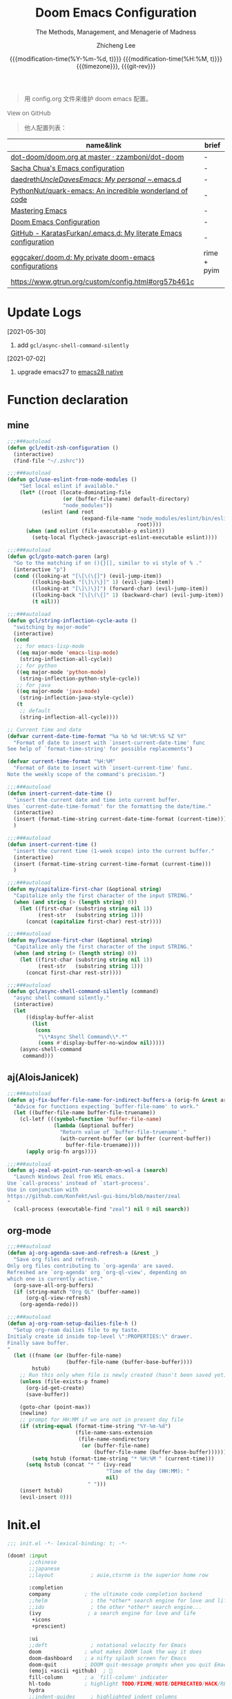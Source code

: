 #+title: Doom Emacs Configuration
#+subtitle: The Methods, Management, and Menagerie of Madness
#+author: Zhicheng Lee
#+date: @@html:<!--@@@@html:<a href="https://github.com/gcclll/.doom.d/commit/fe602c5" style="text-decoration: none"><code style="padding: 0; color: var(--text-light); font-size: inherit; opacity: 0.7">fe602c5</code></a>@@@@latex:\href{https://github.com/gcclll/.doom.d/commit/fe602c5}{fe602c5}@@@@html:-->@@@@latex:\\\Large\bfseries@@ {{{modification-time(%Y-%m-%d, t)}}} @@latex:\\\normalsize\mdseries@@{{{modification-time(%H:%M, t)}}} @@latex:\acr{\lowercase{@@{{{timezone}}}@@latex:}}\iffalse@@, {{{git-rev}}}@@latex:\fi@@
#+macro: timezone (eval (substring (shell-command-to-string "date +%Z") 0 -1))
#+macro: git-rev (eval (format "@@html:<a href=\"https://github.com/gcclll/.doom.d/commit/%1$s\" style=\"text-decoration: none\"><code style=\"padding: 0; color: var(--text-light); font-size: inherit; opacity: 0.7\">%1$s</code></a>@@@@latex:\\href{https://github.com/gcclll/.doom.d/commit/%1$s}{%1$s}@@" (substring (shell-command-to-string "git rev-parse --short HEAD") 0 -1)))
#+startup: fold
#+property: header-args:emacs-lisp :tangle yes :cache yes :results silent :comments link
#+property: header-args:shell :tangle "setup.sh"
#+property: header-args :tangle no :results silent
#+html_head: <link rel='shortcut icon' type='image/png' href='https://www.gnu.org/software/emacs/favicon.png'>

#+begin_quote
用 config.org 文件来维护 doom emacs 配置。
#+end_quote

#+begin_export html
<a href="https://github.com/gcclll/.doom.d/"
   style="font-family: 'Open Sans'; background-image: none; color: inherit;
   text-decoration: none; position: relative; top: clamp(-26px, calc(1280px - 100vw), 0px); opacity: 0.7;">
  <img src="https://upload.wikimedia.org/wikipedia/commons/9/91/Octicons-mark-github.svg"
       class="invertible" alt="GitHub Octicon"
       style="height: 1em; position: relative; top: -0.1em;">
  View on GitHub</a>
#+end_export
#+begin_export latex
\newpage % because the contents are multi-page, this looks better
#+end_export

#+begin_quote
他人配置列表：
#+end_quote

| name&link                                                        | brief       |
|------------------------------------------------------------------+-------------|
| [[https://github.com/zzamboni/dot-doom/blob/master/doom.org][dot-doom/doom.org at master · zzamboni/dot-doom]]                  | -           |
| [[http://pages.sachachua.com/.emacs.d/Sacha.html][Sacha Chua's Emacs configuration]]                                 | -           |
| [[https://github.com/daedreth/UncleDavesEmacs#user-content-ido-and-why-i-started-using-helm][daedreth/UncleDavesEmacs: My personal ~/.emacs.d]]                 | -           |
| [[https://github.com/PythonNut/quark-emacs][PythonNut/quark-emacs: An incredible wonderland of code]]          | -           |
| [[https://www.masteringemacs.org/][Mastering Emacs]]                                                  | -           |
| [[https://tecosaur.github.io/emacs-config/config.html][Doom Emacs Configuration]]                                         | -           |
| [[https://github.com/KaratasFurkan/.emacs.d][GitHub - KaratasFurkan/.emacs.d: My literate Emacs configuration]] | -           |
| [[https://github.com/eggcaker/.doom.d][eggcaker/.doom.d: My private doom-emacs configurations]]           | rime + pyim |
| [[https://www.gtrun.org/custom/config.html#org57b461c]]              |             |


* Update Logs
[2021-05-30]

1. add ~gcl/async-shell-command-silently~

[2021-07-02]
1. upgrade emacs27 to [[https://emacs-china.org/t/nix-mac-emacs-nativecomp/14509/20][emacs28 native]]

* Function declaration
:PROPERTIES:
:header-args:emacs-lisp: :tangle "config.el" :comments no
:END:

** mine
#+begin_src emacs-lisp :comments no
;;;###autoload
(defun gcl/edit-zsh-configuration ()
  (interactive)
  (find-file "~/.zshrc"))

;;;###autoload
(defun gcl/use-eslint-from-node-modules ()
    "Set local eslint if available."
    (let* ((root (locate-dominating-file
                  (or (buffer-file-name) default-directory)
                  "node_modules"))
           (eslint (and root
                        (expand-file-name "node_modules/eslint/bin/eslint.js"
                                          root))))
      (when (and eslint (file-executable-p eslint))
        (setq-local flycheck-javascript-eslint-executable eslint))))

;;;###autoload
(defun gcl/goto-match-paren (arg)
  "Go to the matching if on (){}[], similar to vi style of % ."
  (interactive "p")
  (cond ((looking-at "[\[\(\{]") (evil-jump-item))
        ((looking-back "[\]\)\}]" 1) (evil-jump-item))
        ((looking-at "[\]\)\}]") (forward-char) (evil-jump-item))
        ((looking-back "[\[\(\{]" 1) (backward-char) (evil-jump-item))
        (t nil)))

;;;###autoload
(defun gcl/string-inflection-cycle-auto ()
  "switching by major-mode"
  (interactive)
  (cond
   ;; for emacs-lisp-mode
   ((eq major-mode 'emacs-lisp-mode)
    (string-inflection-all-cycle))
   ;; for python
   ((eq major-mode 'python-mode)
    (string-inflection-python-style-cycle))
   ;; for java
   ((eq major-mode 'java-mode)
    (string-inflection-java-style-cycle))
   (t
    ;; default
    (string-inflection-all-cycle))))

;; Current time and date
(defvar current-date-time-format "%a %b %d %H:%M:%S %Z %Y"
  "Format of date to insert with `insert-current-date-time' func
See help of `format-time-string' for possible replacements")

(defvar current-time-format "%H:%M"
  "Format of date to insert with `insert-current-time' func.
Note the weekly scope of the command's precision.")

;;;###autoload
(defun insert-current-date-time ()
  "insert the current date and time into current buffer.
Uses `current-date-time-format' for the formatting the date/time."
  (interactive)
  (insert (format-time-string current-date-time-format (current-time)))
  )

;;;###autoload
(defun insert-current-time ()
  "insert the current time (1-week scope) into the current buffer."
  (interactive)
  (insert (format-time-string current-time-format (current-time)))
  )

;;;###autoload
(defun my/capitalize-first-char (&optional string)
  "Capitalize only the first character of the input STRING."
  (when (and string (> (length string) 0))
    (let ((first-char (substring string nil 1))
          (rest-str   (substring string 1)))
      (concat (capitalize first-char) rest-str))))

;;;###autoload
(defun my/lowcase-first-char (&optional string)
  "Capitalize only the first character of the input STRING."
  (when (and string (> (length string) 0))
    (let ((first-char (substring string nil 1))
          (rest-str   (substring string 1)))
      (concat first-char rest-str))))

;;;###autoload
(defun gcl/async-shell-command-silently (command)
  "async shell command silently."
  (interactive)
  (let
      ((display-buffer-alist
        (list
         (cons
          "\\*Async Shell Command\\*.*"
          (cons #'display-buffer-no-window nil)))))
    (async-shell-command
     command)))
#+end_src
** aj(AloisJanicek)
#+begin_src emacs-lisp
;;;###autoload
(defun aj-fix-buffer-file-name-for-indirect-buffers-a (orig-fn &rest args)
  "Advice for functions expecting `buffer-file-name' to work."
  (let ((buffer-file-name buffer-file-truename))
    (cl-letf (((symbol-function 'buffer-file-name)
               (lambda (&optional buffer)
                 "Return value of `buffer-file-truename'."
                 (with-current-buffer (or buffer (current-buffer))
                   buffer-file-truename))))
      (apply orig-fn args))))

;;;###autoload
(defun aj-zeal-at-point-run-search-on-wsl-a (search)
  "Launch Windows Zeal from WSL emacs.
Use `call-process' instead of `start-process'.
Use in conjunction with
https://github.com/Konfekt/wsl-gui-bins/blob/master/zeal
"
  (call-process (executable-find "zeal") nil 0 nil search))
#+end_src
** org-mode

#+begin_src emacs-lisp
;;;###autoload
(defun aj-org-agenda-save-and-refresh-a (&rest _)
  "Save org files and refresh.
Only org files contributing to `org-agenda' are saved.
Refreshed are `org-agenda' org `org-ql-view', depending on
which one is currently active."
  (org-save-all-org-buffers)
  (if (string-match "Org QL" (buffer-name))
      (org-ql-view-refresh)
    (org-agenda-redo)))

;;;###autoload
(defun aj-org-roam-setup-dailies-file-h ()
  "Setup org-roam dailies file to my taste.
Initialy create id inside top-level \":PROPERTIES:\" drawer.
Finally save buffer.
"
  (let ((fname (or (buffer-file-name)
                   (buffer-file-name (buffer-base-buffer))))
        hstub)
    ;; Run this only when file is newly created (hasn't been saved yet)
    (unless (file-exists-p fname)
      (org-id-get-create)
      (save-buffer))

    (goto-char (point-max))
    (newline)
    ;; prompt for HH:MM if we are not in present day file
    (if (string-equal (format-time-string "%Y-%m-%d")
                      (file-name-sans-extension
                       (file-name-nondirectory
                        (or (buffer-file-name)
                            (buffer-file-name (buffer-base-buffer))))))
        (setq hstub (format-time-string "* %H:%M " (current-time)))
      (setq hstub (concat "* " (ivy-read
                                "Time of the day (HH:MM): "
                                nil)
                          " ")))
    (insert hstub)
    (evil-insert 0)))
#+end_src
* Init.el
:PROPERTIES:
:header-args:emacs-lisp: :tangle "init.el" :comments no
:END:

#+name: init.el
#+begin_src emacs-lisp :tangle "init.el" :noweb no-export :comments none
;;; init.el -*- lexical-binding: t; -*-

(doom! :input
       ;;chinese
       ;;japanese
       ;;layout            ; auie,ctsrnm is the superior home row

       :completion
       company           ; the ultimate code completion backend
       ;;helm              ; the *other* search engine for love and life
       ;;ido               ; the other *other* search engine...
       (ivy               ; a search engine for love and life
        +icons
        +prescient)

       :ui
       ;;deft              ; notational velocity for Emacs
       doom              ; what makes DOOM look the way it does
       doom-dashboard    ; a nifty splash screen for Emacs
       doom-quit         ; DOOM quit-message prompts when you quit Emacs
       (emoji +ascii +github)  ; 🙂
       fill-column       ; a `fill-column' indicator
       hl-todo           ; highlight TODO/FIXME/NOTE/DEPRECATED/HACK/REVIEW
       hydra
       ;;indent-guides     ; highlighted indent columns
       (ligatures         ; ligatures and symbols to make your code pretty again
        +extra)
       ;;minimap           ; show a map of the code on the side
       modeline          ; snazzy, Atom-inspired modeline, plus API
       nav-flash         ; blink cursor line after big motions
       ;;neotree           ; a project drawer, like NERDTree for vim
       ophints           ; highlight the region an operation acts on
       (popup +all +defaults)   ; tame sudden yet inevitable temporary windows
       ;;tabs              ; a tab bar for Emacs
       ;; (treemacs +lsp)          ; a project drawer, like neotree but cooler
       ;; unicode           ; extended unicode support for various languages
       vc-gutter         ; vcs diff in the fringe
       vi-tilde-fringe   ; fringe tildes to mark beyond EOB
       (window-select +numbers)     ; visually switch windows
       workspaces        ; tab emulation, persistence & separate workspaces
       ;;zen               ; distraction-free coding or writing

       :editor
       (evil +everywhere); come to the dark side, we have cookies
       file-templates    ; auto-snippets for empty files
       fold              ; (nigh) universal code folding
       (format +onsave)  ; automated prettiness
       ;;god               ; run Emacs commands without modifier keys
       ;;lispy             ; vim for lisp, for people who don't like vim
       multiple-cursors  ; editing in many places at once
       ;; objed             ; text object editing for the innocent
       ;;parinfer          ; turn lisp into python, sort of
       rotate-text       ; cycle region at point between text candidates
       snippets          ; my elves. They type so I don't have to
       word-wrap         ; soft wrapping with language-aware indent

       :emacs
       (dired +icons)             ; making dired pretty [functional]
       electric          ; smarter, keyword-based electric-indent
       (ibuffer +icons)         ; interactive buffer management
       ;; (undo +tree)              ; persistent, smarter undo for your inevitable mistakes
       vc                ; version-control and Emacs, sitting in a tree

       :term
       ;;eshell            ; the elisp shell that works everywhere
       ;;shell             ; simple shell REPL for Emacs
       ;;term              ; basic terminal emulator for Emacs
       vterm             ; the best terminal emulation in Emacs

       :checkers
       syntax              ; tasing you for every semicolon you forget
       ;; (:if (executable-find "aspell") spell +flyspell) ; tasing you for misspelling mispelling
       grammar           ; tasing grammar mistake every you make

       :tools
       ;;ansible
       ;;debugger          ; FIXME stepping through code, to help you add bugs
       ;;direnv
       ;;docker
       editorconfig      ; let someone else argue about tabs vs spaces
       ;;ein               ; tame Jupyter notebooks with emacs
       (eval +overlay)     ; run code, run (also, repls)
       ;;gist              ; interacting with github gists
       (lookup              ; navigate your code and its documentation
        +dictionary
        +docsets)
       (lsp +peek)
       (magit +forge)             ; a git porcelain for Emacs
       make              ; run make tasks from Emacs
       ;;pass              ; password manager for nerds
       pdf               ; pdf enhancements
       ;;prodigy           ; FIXME managing external services & code builders
       rgb               ; creating color strings
       ;;taskrunner        ; taskrunner for all your projects
       ;;terraform         ; infrastructure as code
       ;;tmux              ; an API for interacting with tmux
       upload            ; map local to remote projects via ssh/ftp

       :os
       (:if IS-MAC macos)  ; improve compatibility with macOS
       tty               ; improve the terminal Emacs experience

       :lang
       ;;agda              ; types of types of types of types...
       ;;beancount         ; mind the GAAP
       (cc +lsp)                ; C > C++ == 1
       ;;clojure           ; java with a lisp
       ;;common-lisp       ; if you've seen one lisp, you've seen them all
       ;;coq               ; proofs-as-programs
       ;;crystal           ; ruby at the speed of c
       ;;csharp            ; unity, .NET, and mono shenanigans
       data              ; config/data formats
       (dart +flutter +lsp)   ; paint ui and not much else
       ;;elixir            ; erlang done right
       ;;elm               ; care for a cup of TEA?
       emacs-lisp        ; drown in parentheses
       ;;erlang            ; an elegant language for a more civilized age
       ;;ess               ; emacs speaks statistics
       ;;factor
       ;;faust             ; dsp, but you get to keep your soul
       ;;fsharp            ; ML stands for Microsoft's Language
       ;;fstar             ; (dependent) types and (monadic) effects and Z3
       ;;gdscript          ; the language you waited for
       (go +lsp)         ; the hipster dialect
       ;;(haskell +dante)  ; a language that's lazier than I am
       ;;hy                ; readability of scheme w/ speed of python
       ;;idris             ; a language you can depend on
       (json +lsp)              ; At least it ain't XML
       (java +meghanada +lsp) ; the poster child for carpal tunnel syndrome
       (javascript +lsp)        ; all(hope(abandon(ye(who(enter(here))))))
       ;;julia             ; a better, faster MATLAB
       ;;kotlin            ; a better, slicker Java(Script)
       (latex             ; writing papers in Emacs has never been so fun
        +latexmk
        +cdlatex
        +fold)
       ;;lean              ; for folks with too much to prove
       ;;ledger            ; be audit you can be
       (lua +lsp)               ; one-based indices? one-based indices
       markdown          ; writing docs for people to ignore
       ;;nim               ; python + lisp at the speed of c
       ;;nix               ; I hereby declare "nix geht mehr!"
       ;;ocaml             ; an objective camel
       (org               ; organize your plain life in plain text
        +attach
        +babel
        +capture
        +dragndrop
        +hugo
        ;; +jupyter
        +export
        +pandoc
        +gnuplot
        +pretty
        +present
        +protocol
        +pomodoro
        +roam
        +noter)
       (php +lsp)               ; perl's insecure younger brother
       plantuml          ; diagrams for confusing people more
       ;;purescript        ; javascript, but functional
       (python +lsp +pyright)            ; beautiful is better than ugly
       ;;qt                ; the 'cutest' gui framework ever
       ;;racket            ; a DSL for DSLs
       ;;raku              ; the artist formerly known as perl6
       rest              ; Emacs as a REST client
       ;;rst               ; ReST in peace
       (ruby +rails +lsp)     ; 1.step {|i| p "Ruby is #{i.even? ? 'love' : 'life'}"}
       (rust +lsp)              ; Fe2O3.unwrap().unwrap().unwrap().unwrap()
       ;;scala             ; java, but good
       (scheme +guile)   ; a fully conniving family of lisps
       (sh +lsp +powershell)                ; she sells {ba,z,fi}sh shells on the C xor
       ;;sml
       ;;solidity          ; do you need a blockchain? No.
       ;;swift             ; who asked for emoji variables?
       ;;terra             ; Earth and Moon in alignment for performance.
       (web +lsp)               ; the tubes
       (yaml +lsp)              ; JSON, but readable
       ;;zig               ; C, but simpler

       :email
       ;;(mu4e +gmail)
       ;;notmuch
       ;;(wanderlust +gmail)

       :app
       calendar
       ;;emms
       everywhere        ; *leave* Emacs!? You must be joking
       irc               ; how neckbeards socialize
       (rss +org)        ; emacs as an RSS reader
       ;;twitter           ; twitter client https://twitter.com/vnought

       :config
       literate
       (default +bindings +smartparens))
#+end_src

* Theme Settings
:PROPERTIES:
:header-args:emacs-lisp: :tangle "config.el" :comments no
:END:

#+begin_src emacs-lisp
(setq doom-theme 'doom-vibrant)

;; (setq doom-font (font-spec :family "JetBrains Mono" :size 16))
(setq doom-font (font-spec :family "Fira Code" :size 15))
;; (setq doom-font (font-spec :family "Source Code Pro" :size 15))

;; set title
;; (setq frame-title-format
;;       '(""
;;         ;; (:eval
;;         ;;  (if (s-contains-p org-roam-directory (or buffer-file-name ""))
;;         ;;      (replace-regexp-in-string
;;         ;;       ".*/[0-9]*-?" "☰ "
;;         ;;       (subst-char-in-string ?_ ?  buffer-file-name))
;;         ;;    "%b"))
;;         (:eval
;;          (let ((project-name (projectile-project-name)))
;;            (unless (string= "-" project-name)
;;              (format (if (buffer-modified-p)  " ◉ %s" "  ●  %s") project-name))))))

#+end_src

* Basic Settings
:PROPERTIES:
:header-args:emacs-lisp: :tangle "config.el" :comments no
:END:

auto generate code into config.el, init.el, packages.el, ..., and run `cp-config-org.sh`

to bakup some of my private things.

#+begin_src emacs-lisp
(doom-load-envvars-file "~/.doom.d/env" )

(defadvice! +literate-tangle-async-h ()
  "A very simplified version of `+literate-tangle-h', but async."
  :override #'+literate-tangle-h
  (let ((default-directory doom-private-dir))
    (gcl/async-shell-command-silently (format "emacs --batch --eval \"(progn \
(require 'org) (setq org-confirm-babel-evaluate nil) \
(org-babel-tangle-file \\\"%s\\\"))\" \
&& /bin/bash ~/.gclrc/shl/cp-config-org.sh"
             +literate-config-file))))
#+end_src

private:

#+begin_src emacs-lisp

;; 启动全屏
(add-to-list 'initial-frame-alist '(fullscreen . maximized))
(add-hook 'org-mode-hook 'turn-on-auto-fill)

;; 个人信息配置
(setq user-full-name "Zhicheng Lee"
      user-mail-address "gccll.love@gmail.com"
      user-blog-url "https://www.cheng92.com"
      read-process-output-max (* 1024 1024)
      display-line-numbers-type t

      browse-url-browser-function 'browse-url-generic
      browse-url-generic-program "Google Chrome"
      browse-url-chrome-program "Google Chrome"

      ;; web, js, css
      css-indent-offset 2
      js2-basic-offset 2
      js-switch-indent-offset 2
      js-indent-level 2
      js2-mode-show-parse-errors nil
      js2-mode-show-strict-warnings nil
      web-mode-attr-indent-offset 2
      web-mode-code-indent-offset 2
      web-mode-css-indent-offset 2
      web-mode-markup-indent-offset 2
      web-mode-enable-current-element-highlight t
      web-mode-enable-current-column-highlight t

      ;; org
      org-roam-directory "~/.gclrc/roam/"
      org-directory "~/.gclrc/org/"
      org-log-done 'time                        ; having the time a item is done sounds convenient
      org-list-allow-alphabetical t             ; have a. A. a) A) list bullets
      org-export-in-background t                ; run export processes in external emacs process
      org-catch-invisible-edits 'smart          ; try not to accidently do weird stuff in invisible regions
      org-fontify-done-headline t               ; 已完成的加上删除线

      ;; scroll behavior
      redisplay-dont-pause t
      scroll-margin 1
      scroll-step 1
      scroll-conservatively 10000
      scroll-preserve-screen-position 1

      ;; mouse wheel
      mouse-wheel-follow-mouse 't
      mouse-wheel-scroll-amount '(1 ((shift) . 1))

      vc-log-view-type nil
    )

(setq-default
 fill-column 80
 undo-limit 80000000
 delete-by-moving-to-trash t
 window-combination-resize t
 delete-trailing-lines t
 x-stretch-cursor t
 typescript-indent-level 2
 custom-file (expand-file-name ".custom.el" doom-private-dir))

(when (file-exists-p custom-file)
  (load custom-file))
#+end_src
* Keybindings
:PROPERTIES:
:header-args:emacs-lisp: :tangle "config.el" :comments no
:END:

** Unbindings
[[https://github.com/hlissner/doom-emacs/issues/1099][To Unbind]]


#+begin_src emacs-lisp

(global-set-key (kbd "s-p") nil)        ; ns-print-buffer
(global-set-key (kbd "<f2>") nil)        ; ns-print-buffer
(map! "C-e" nil)
;; (undefine-key! "SPC :" "SPC ~" "SPC ." "SPC X" "C-c C-r" ",")
(undefine-key! evil-normal-state-map ",")
(undefine-key! org-mode-map "C-c C-r")
#+end_src
** F1~12

#+begin_src emacs-lisp
(global-set-key (kbd "<f2>") 'gcl-jump-hydra/body)        ; ns-print-buffer
(global-set-key (kbd "<f3>") 'gcl-everything/body)
(global-set-key (kbd "<f5>") 'deadgrep)
(global-set-key (kbd "<M-f5>") 'deadgrep-kill-all-buffers)
(global-set-key (kbd "<f12>") 'smerge-vc-next-conflict)
(global-set-key (kbd "<f11>") '+vc/smerge-hydra/body)

#+end_src

** Global
*** M(Option/Alt)

#+begin_src emacs-lisp
(map!
 ;; "M-1"          #'bm-toggle
 ;; "M-2"          #'bm-next
 ;; "M-@"          #'bm-previous
 "M--"          #'gcl/goto-match-paren
 "M-i"          #'parrot-rotate-next-word-at-point
 "M-TAB"        #'gcl-everything/body
 ;; "S-M-SPC"      #'counsel-osx-app
 )
#+end_src

*** C(Control)

#+begin_src emacs-lisp
(map!
 :niv   "C-e"   #'evil-end-of-line
 :niv   "C-="   #'er/expand-region
 "C-a"          #'crux-move-beginning-of-line
 "C-s"          #'+default/search-buffer
 "C-:"          #'avy-goto-char
 "C-."          #'avy-goto-word-1
 ;; "C-;"          #'avy-goto-char-2
 ;; "C-`"          #'popper-toggle-latest
 ;; "C-~"          #'popper-cycle

 )
#+end_src

**** C-c
#+begin_src emacs-lisp
(map!
 ;; a -> applications, ...
 "C-c a c"      #'org-mac-chrome-insert-frontmost-url

 ;; b -> bookmark, buffer ...
 "C-c b l"      #'bm-show-all
 "C-c b s"      #'bm-buffer-save

 ;; d -> date, time, ...
 "C-c d d"      #'insert-current-date-time
 "C-c d t"      #'insert-current-time

 ;; f -> file, directory, ...
 "C-c f o"      #'crux-open-with

 ;; n -> network utils
 ;; "C-c n x"      #'xxx

 ;; s -> search, replace, ...
 "C-c s r"      #'vr/replace
 "C-c s q"      #'vr/query-replace

 ;; u -> url, ...
 "C-c u u"      #'crux-view-url
 "C-c u o"      #'link-hint-open-link
 "C-c u c"      #'link-hint-copy-link
 "C-c u a"      #'link-hint-open-link-at-point
 "C-c u C"      #'link-hint-copy-link-at-point

 ;; y -> youdao, ...
 "C-c y y"      #'youdao-dictionary-search-at-point+
 )
#+end_src
**** C-x
#+begin_src emacs-lisp
(map!
 ;; "C-x p"        #'vmd-mode
 ;; "C-x d"        #'dash-at-point
 ;; "C-x D"        #'dash-at-point-with-docset
 )
#+end_src
*** s(Command)

#+begin_src emacs-lisp
(map!
 "s-<"          #'move-text-up
 "s->"          #'move-text-down
 ;; "s-'"          #'cycle-quotes
 "s-i"          #'gcl/string-inflection-cycle-auto
 ;; projector --- ---
 ;; "s-p b"      #'projector-switch-to-shell-buffer
 ;; "s-p B"      #'projector-run-shell-command-current-directory-background
 ;; "s-p c"      #'projector-run-shell-command-current-directory
 ;; "s-p d"      #'projector-run-default-shell-command
 ;; "s-p r"      #'projector-run-shell-command-project-root
 ;; "s-p R"      #'projector-rerun-buffer-process
 )
#+end_src

*** Evil
#+begin_src emacs-lisp
(map!
 :n     "+"     #'evil-numbers/inc-at-pt
 :n     "-"     #'evil-numbers/dec-at-pt

 ;; g
 :n     "g["    #'beginning-of-defun
 :n     "g]"    #'end-of-defun
 :n     "gd"    #'xref-find-definitions
 :n     "gD"    #'xref-find-references
 :n     "gb"    #'xref-pop-marker-stack

 ;; z
 :n     "z-"    #'sp-splice-sexp
 :n     "z."    #'emmet-wrap-with-markup

 )
#+end_src
*** SPC
#+begin_src emacs-lisp
(map!
 :leader
 :nv    "SPC"           #'execute-extended-command

 ;; b -> Buffer
 :n     "bf"            #'osx-lib-reveal-in-finder

 ;; f -> File
 :n     "fo"            #'crux-open-with
 :n     "fj"            #'dired-jump

 ;; d -> directory
 :n     "dd"            #'deft

 ;; d -> edit
 :n     "es"            #'sudo-edit

 ;; i -> Insert, Imenu
 :n     "im"            #'imenu-list
 :n     "iM"            #'lsp-ui-imenu

 ;; l -> load, ...
 :n     "lr"            #'ranger
 :n     "ld"            #'dired

 ;; r -> Run
 ;; :n     "rp"         #'projector-run-shell-command-project-root
 ;; :n     "rP"         #'projector-run-default-shell-command

 ;; / -> Search
 ;; :n     "/r"    #'deadgrep
 )
#+end_src
** Org-mode
#+begin_src emacs-lisp
(map! :map org-mode-map
      :n        "tt"     #'org-todo
      :n        "tc"     #'org-toggle-checkbox
      :n        "tpp"    #'org-priority
      :n        "tpu"    #'org-priority-up
      :n        "tpd"    #'org-priority-down



      "C-c e e"         #'all-the-icons-insert
      "C-c e a"         #'all-the-icons-insert-faicon
      "C-c e f"         #'all-the-icons-insert-fileicon
      "C-c e w"         #'all-the-icons-insert-wicon
      "C-c e o"         #'all-the-icons-insert-octicon
      "C-c e m"         #'all-the-icons-insert-material
      "C-c e i"         #'all-the-icons-insert-alltheicon

      ;; org clock
      "C-c c i"         #'org-clock-in
      "C-c c o"         #'org-clock-out
      "C-c c h"         #'counsel-org-clock-history
      "C-c c g"         #'counsel-org-clock-goto
      "C-c c c"         #'counsel-org-clock-context
      "C-c c r"         #'counsel-org-clock-rebuild-history

      ;; verb
      "C-c C-r C-r"     #'verb-send-request-on-point-other-window-stay
      "C-c C-r C-s"     #'verb-send-request-on-point-other-window
      "C-c C-r C-f"     #'verb-send-request-on-point
      "C-c C-r C-m"     #'verb-send-request-on-point-no-window
      "C-c C-r C-k"     #'verb-kill-response-buffer-and-window
      "C-c C-r C-a"     #'verb-kill-all-response-buffers
      "C-c C-r C-u"     #'verb-export-request-on-point-curl
      "C-c C-r C-b"     #'verb-export-request-on-point-verb
      "C-c C-r C-w"     #'verb-export-request-on-point-eww
      "C-c C-r C-l"     #'verb-show-vars        ; 查看已存在的变量值列表

)
#+end_src
** Web-mode
* Package Settings
:PROPERTIES:
:header-args:emacs-lisp: :tangle "config.el" :comments no
:END:

** Autoinsert
#+begin_src emacs-lisp
(use-package! autoinsert
  :hook
  (find-file . auto-insert))
#+end_src
** Avy
#+begin_src emacs-lisp
(global-set-key (kbd "M-g f") 'avy-goto-line)
(global-set-key (kbd "M-g w") 'avy-goto-word-1)

(after! avy
  ;; home row priorities: 8 6 4 5 - - 1 2 3 7
  (setq avy-keys '(?n ?e ?i ?s ?t ?r ?i ?a)))
#+end_src
** Bm, bookmark
#+begin_src emacs-lisp
(use-package! bm
  :bind
  ("M-1" . bm-toggle)
  ("M-2" . bm-next)
  ("M-@" . bm-previous)
  :custom
  (bm-cycle-all-buffers t)
  :config
  (add-hook 'after-init-hook 'bm-repository-load)
  (add-hook 'kill-buffer-hook #'bm-buffer-save)
  (add-hook 'kill-emacs-hook #'(lambda nil
                                 (bm-buffer-save-all)
                                 (bm-repository-save)))
  (add-hook 'after-save-hook #'bm-buffer-save)
  (add-hook 'find-file-hooks   #'bm-buffer-restore)
  (add-hook 'after-revert-hook #'bm-buffer-restore)
  (setq bm-repository-file "~/.doom.d/bm-repository")
  (setq-default bm-buffer-persistence t)
  )
#+end_src
** Color-rg
#+begin_src emacs-lisp
(use-package! color-rg
  :commands (color-rg-search-input
             color-rg-search-symbol
             color-rg-search-input-in-project)
  :bind
  (:map isearch-mode-map
   ("M-s M-s" . isearch-toggle-color-rg)))
#+end_src
** Company
#+begin_src emacs-lisp
(after! company
  (setq company-idle-delay 0.5
        company-minimum-prefix-length 2)
  (add-hook 'evil-normal-state-entry-hook #'company-abort)) ;; make aborting less annoying.
#+end_src
** Counsel-osx-app
#+begin_src emacs-lisp
(use-package! counsel-osx-app
  :bind* ("S-M-SPC" . counsel-osx-app)
  :commands counsel-osx-app
  :config
  (setq counsel-osx-app-location
        (list "/Applications"
              "/Applications/Misc"
              "/Applications/Utilities"
              (expand-file-name "~/Applications")
              (expand-file-name "~/.nix-profile/Applications")
              "/Applications/Xcode.app/Contents/Applications")))
#+end_src
** Cycle-quotes
#+begin_src emacs-lisp
(use-package! cycle-quotes
  :bind
  ("s-'" . cycle-quotes))
#+end_src
** Emacs-everywhere
#+begin_src emacs-lisp
(use-package! emacs-everywhere
  :if (daemonp)
  :config
  (require 'spell-fu)
  (setq emacs-everywhere-major-mode-function #'org-mode
        emacs-everywhere-frame-name-format "Edit ∷ %s — %s")
  (defadvice! emacs-everywhere-raise-frame ()
    :after #'emacs-everywhere-set-frame-name
    (setq emacs-everywhere-frame-name (format emacs-everywhere-frame-name-format
                                (emacs-everywhere-app-class emacs-everywhere-current-app)
                                (truncate-string-to-width
                                 (emacs-everywhere-app-title emacs-everywhere-current-app)
                                 45 nil nil "…")))
    ;; need to wait till frame refresh happen before really set
    (run-with-timer 0.1 nil #'emacs-everywhere-raise-frame-1))
  (defun emacs-everywhere-raise-frame-1 ()
    (call-process "wmctrl" nil nil nil "-a" emacs-everywhere-frame-name)))
#+end_src
** Engine-mode
#+begin_src emacs-lisp

(use-package! engine-mode
  :config
  (engine/set-keymap-prefix (kbd "C-c s"))
  ;; (setq engine/browser-function 'eww-browse-url)
  (defengine amazon
    "http://www.amazon.com/s/ref=nb_sb_noss?url=search-alias%3Daps&field-keywords=%s"
    :keybinding "a")
  (defengine baidu "https://www.baidu.com/s?wd=%s"
    :keybinding "bb")
  (defengine baidu-image "https://image.baidu.com/search/index?tn=baiduimage&word=%s"
    :keybinding "bi")
  (defengine ctan
    "http://www.ctan.org/search/?x=1&PORTAL=on&phrase=%s"
    :docstring "Search the Comprehensive TeX Archive Network (ctan.org)"
    :keybinding "c")
  (defengine duckduckgo
    "https://duckduckgo.com/?q=%s"
    :keybinding "d")
  (defengine github
    "https://github.com/search?ref=simplesearch&q=%s"
    :keybinding "g")
  (defengine qwant
    "https://www.qwant.com/?q=%s"
    :docstring "什么都能搜到哦~~😍😍"
    :keybinding "q")
  (defengine rfcs
    "http://pretty-rfc.herokuapp.com/search?q=%s"
    :keybinding "r")
  (defengine stack-overflow
    "https://stackoverflow.com/search?q=%s"
    :keybinding "s")
  (defengine twitter
    "https://twitter.com/search?q=%s"
    :keybinding "t")
  (defengine wolfram-alpha
    "http://www.wolframalpha.com/input/?i=%s"
    :docstring "数学搜索引擎，公式，坐标图等。"
    :keybinding "w") ; 数学搜索引擎，公式，坐标图等
  (defengine youtube
    "http://www.youtube.com/results?aq=f&oq=&search_query=%s"
    :keybinding "y")

  (defengine google-images
    "http://www.google.com/images?hl=en&source=hp&biw=1440&bih=795&gbv=2&aq=f&aqi=&aql=&oq=&q=%s"
    :keybinding "/i")
  (defengine google-maps
    "http://maps.google.com/maps?q=%s"
    :docstring "Mappin' it up."
    :keybinding "/m")
  (defengine google
    "http://www.google.com/search?ie=utf-8&oe=utf-8&q=%s"
    :keybinding "//")

  (engine-mode 1))
#+end_src
** Dash-at-point
#+begin_src emacs-lisp
(use-package! dash-at-point
  :bind
  (("C-x d" . dash-at-point)
   ("C-x D" . dash-at-point-with-docset)))
#+end_src
** Deadgrep

正则搜索要在搜索的结果中，选中 _regexp_ 来筛选。

按键绑定：

| key     | func                      |
|---------+---------------------------|
| <f5>    | ~deadgrep~                  |
| M-<f5>  | ~deadgrep-kill-all-buffers~ |
|---------+---------------------------|
| ~RET~     | 查看结果                  |
| ~o~       | 在另一个窗口打开          |
| ~n/p~     | 结果中上下移动            |
| ~M-n/M-p~ | 文件头尾之间移动          |
| ~g~       | 重新搜索                  |
| ~TAB~     | 展开/闭合结果             |
| ~C-c C-k~ | 停止正在执行的搜索        |
** Delsel
#+begin_src emacs-lisp
(use-package! delsel
  :config
  (delete-selection-mode t))
#+end_src
** Dotenv-mode
#+begin_src emacs-lisp
(use-package! dotenv-mode
  :mode ("\\.env\\.?.*\\'" . dotenv-mode))
#+end_src
** Emoji
...
** Evil
#+begin_src emacs-lisp

;; (defalias 'ex! 'evil-ex-define-cmd)

;; 快捷操作，通过 : 冒号进入 evil 命令模式
;; File operations
;; (ex! "cp"          #'+evil:copy-this-file)
;; (ex! "mv"          #'+evil:move-this-file)
;; (ex! "rm"          #'+evil:delete-this-file)

;; window 操作
(setq evil-split-window-below t
      evil-vsplit-window-right t)
#+end_src
** Flycheck

使用项目本身的 eslint, ~node_modules/.bin/eslint~

#+begin_src emacs-lisp
(use-package! flycheck
    :config
    (add-hook 'after-init-hook 'global-flycheck-mode)
    (add-hook 'flycheck-mode-hook 'gcl/use-eslint-from-node-modules))
#+end_src

** (Ma)git

#+begin_src emacs-lisp
(use-package! git-gutter
  :config
  (global-git-gutter-mode 't))
#+end_src
** Hungry-delete

#+begin_src emacs-lisp
(use-package! hungry-delete
  :config
  (add-hook! 'after-init-hook #'global-hungry-delete-mode)
  (global-hungry-delete-mode 1))
#+end_src
** Hydra

[[https://github.com/jkitchin/scimax/blob/68aaf5f0685a23c3ae60b16613c5bcd20e8a158b/scimax-hydra.el][scimax-hydra.el]]

#+begin_src emacs-lisp
(map! :map dired-mode-map
      "<f2>"    #'gcl-dired/body
      :map ranger-mode-map
      "<f2>"    #'gcl-dired/body
      :map org-agenda-mode-map
      "<f2>"    #'gcl-agenda-view/body
      :map web-mode-map
      "<f2>"    #'hydra-web-mode/body
      )

(defhydra gcl-jump-hydra (:color blue :columns 3 :hint nil)
  "Jump -> Body"
  ("a" gcl-agenda-view/body "Org-Agenda")
  ("c" gcl-jump-char/body "Char Jump")
  ("l" gcl-jump-line/body "Line Jump")
  ("w" gcl-jump-word/body "Word Jump")

  )

(defhydra gcl-everything (:color blue :columns 3 :hint nil)
  "🗯 做任何你想不到的事情~~~~ 👁👁👁👁👁👁👁👁👁
🌻"
  ("j" gcl-jump-hydra/body "Avy")
  ("v" gcl-verb-hydra/body "Verb")
  )

#+end_src

*** Avy

Char:

#+begin_src emacs-lisp
(defhydra gcl-jump-char (:color blue :columns 3 :hint nil)
  "Jump By Char ->"
  ("c" avy-goto-char "Char")
  ("l" avy-goto-char-in-line "In line")
  ("t" avy-goto-char-timer "Timer")
  ("2" avy-goto-char-2 "Char2")
  ("a" avy-goto-char-2-above "Above")
  ("b" avy-goto-char-2-below "Below")
  )
#+end_src

Line:
#+begin_src emacs-lisp
(defhydra gcl-jump-line (:color blue :columns 3 :hint nil)
  "Jump To Line ->"
  ("u" avy-goto-line-above "Above")
  ("d" avy-goto-line-below "Below")
  ("s" avy-goto-line "Line Start")
  ("e" avy-goto-end-of-line "Line End")
  )
#+end_src

Word:
#+begin_src emacs-lisp
(defhydra gcl-jump-word (:color blue :columns 3 :hint nil)
  "Jump By Word ->"
  ("l" avy-jump-to-word-in-line "in line")
  ("w" avy-goto-word-1 "word1")
  ("0" avy-goto-word-0 "word0")
  ("a" avy-goto-word-0-above "above-0")
  ("A" avy-goto-word-1-above "above-1")
  ("b" avy-goto-word-0-below "below0")
  ("B" avy-goto-word-1-below "below1")
  ("o" avy-goto-word-or-subword-1 "word or subword")
  ("s" avy-subword-0 "subword-0")
  ("S" avy-subword-1 "subword-1")
  )
#+end_src
*** Dired

#+begin_src emacs-lisp
(defhydra gcl-dired (:color blue :hint nil)
  "
Mark              Operate         Misc              Navigate
----              -------         ----              --------
_fd_: flag del    _C_: copy       _+_: mkdir        _<up>_: up directory
_f#_: autosave    _R_: rename     _o_: open other
_f~_: backups     _D_: delete
_f&_: garbage     _F_: open marks
_fe_: extension
----
_m_: mark         _T_: touch
_/_: directories  _M_: chmod
_@_: symlinks     _G_: chgrp
_O_: omitted      _O_: chown
----
_U_: unmark all   _A_: find regx
_t_: toggle marks _Q_: find/rep
"
    ;; marking
  ("t" dired-toggle-marks)
  ("m" dired-mark :exit nil)
  ("u" dired-unmark :exit nil)
  ("fd" dired-flag-file-deletion)
  ("f#" dired-flag-auto-save-files)
  ("f~" dired-flag-backup-files)
  ("f&" dired-flag-garbage-files)
  ("fe" dired-flag-extension)
  ("/" dired-mark-directories)
  ("@" dired-mark-symlinks)
  ("." dired-mark-extension)
  ("O" dired-mark-omitted)
  ("U" dired-unmark-all-marks)

  ("C" dired-do-copy)
  ("R" dired-do-rename)
  ("D" dired-do-delete :exit nil)
  ("F" dired-do-find-marked-files)
  ("!" dired-do-shell-command)
  ("&" dired-do-async-shell-command)

  ("T" dired-do-touch)
  ("M" dired-do-chmod)
  ("G" dired-do-chgrp)
  ("O" dired-do-chown)

  ("A" dired-do-find-regexp)
  ("Q" dired-do-find-regexp-and-replace)

  ("+" dired-create-directory)
  ("o" dired-find-file-other-window)

  ("<up>" dired-up-directory)
  )
#+end_src
*** Movement
#+begin_src emacs-lisp
(defhydra hydra-movement ()
  ("j" next-line "down" :column "Vertical")
  ("k" previous-line "up")
  ("l" forward-char "forward" :column "Horizontal")
  ("h" backward-char "back"))
#+end_src
*** Org-agenda
#+begin_src emacs-lisp
(defun org-agenda-cts ()
  (and (eq major-mode 'org-agenda-mode)
       (let ((args (get-text-property
                    (min (1- (point-max)) (point))
                    'org-last-args)))
         (nth 2 args))))

(defhydra gcl-agenda-view (:color blue :columns 3 :hint none)
    "
_d_: ?d? day        _g_: time grid=?g?  _a_: arch-trees
_w_: ?w? week       _[_: inactive       _A_: arch-files
_t_: ?t? fortnight  _f_: follow=?f?     _r_: clock report=?r?
_m_: ?m? month      _e_: entry text=?e? _D_: include diary=?D?
_y_: ?y? year       _q_: quit           _L__l__c_: log = ?l?"
    ("SPC" org-agenda-reset-view)
  ("d" org-agenda-day-view (if (eq 'day (org-agenda-cts)) "[x]" "[ ]"))
  ("w" org-agenda-week-view (if (eq 'week (org-agenda-cts)) "[x]" "[ ]"))
  ("t" org-agenda-fortnight-view (if (eq 'fortnight (org-agenda-cts)) "[x]" "[ ]"))
  ("m" org-agenda-month-view (if (eq 'month (org-agenda-cts)) "[x]" "[ ]"))
  ("y" org-agenda-year-view (if (eq 'year (org-agenda-cts)) "[x]" "[ ]"))
  ("l" org-agenda-log-mode (format "% -3S" org-agenda-show-log))
  ("L" (org-agenda-log-mode '(4)))
  ("c" (org-agenda-log-mode 'clockcheck))
  ("f" org-agenda-follow-mode (format "% -3S" org-agenda-follow-mode))
  ("a" org-agenda-archives-mode)
  ("A" (org-agenda-archives-mode 'files))
  ("r" org-agenda-clockreport-mode (format "% -3S" org-agenda-clockreport-mode))
  ("e" org-agenda-entry-text-mode (format "% -3S" org-agenda-entry-text-mode))
  ("g" org-agenda-toggle-time-grid (format "% -3S" org-agenda-use-time-grid))
  ("D" org-agenda-toggle-diary (format "% -3S" org-agenda-include-diary))
  ("!" org-agenda-toggle-deadlines)
  ("[" (let ((org-agenda-include-inactive-timestamps t))
         (org-agenda-check-type t 'timeline 'agenda)
         (org-agenda-redo)
         (message "Display now includes inactive timestamps as well")))
  ("q" (message "Abort") :exit t)
  ("v" nil)
  )
#+end_src
*** Verb
#+begin_src emacs-lisp
(defhydra gcl-verb-hydra (:colors yellow :columns 3 :hint nil)
  ("r" verb-send-request-on-point-other-window-stay "Send Focus")
  ("s" verb-send-request-on-point-other-window "Send Blur")
  ("f" verb-send-request-on-point "Fullscreen")
  ("m" verb-send-request-on-point-no-window "No Window")
  ("K" verb-kill-all-response-buffers "Kill All")

  ("vl" verb-show-vars "Show Vars")
  ("vl" verb-set-var "Set Var")
  ("vu" verb-unset-vars "Unset Vars")

  ("ec" verb-export-request-on-point-curl "Export Curl")
  ("ev" verb-export-request-on-point-verb "Export Verb")
  ("ew" verb-export-request-on-point-verb "Export EWW")
  )
#+end_src
** Imenu

#+begin_src emacs-lisp
(global-set-key (kbd "C-'") 'imenu-list-smart-toggle)
#+end_src
** JS Doc
#+begin_src emacs-lisp
(use-package! js-doc
  :bind (:map js2-mode-map
         ("C-c i" . js-doc-insert-function-doc)
         ("@" . js-doc-insert-tag))
  :config
  (setq js-doc-mail-address user-mail-address
       js-doc-author (format "%s<%s>" user-full-name js-doc-mail-address)
       js-doc-url user-blog-url
       js-doc-license "MIT"))
#+end_src

** Leetcode

#+begin_src emacs-lisp
(after! leetcode
  (setq leetcode-prefer-language "javascript"
        leetcode-prefer-sql "mysql"
        leetcode-save-solutions t
        leetcode-directory "~/github/make-leetcode"))
#+end_src

** Link-hint

#+begin_src emacs-lisp
(use-package! link-hint
  :config
  (setq
   ;; browse-url-browser-function 'browse-url
   browse-url-generic-args '("--target" "tab")))
#+end_src
** Lsp

#+begin_src emacs-lisp
(use-package! lsp-mode
  :hook ((web-mode . lsp)
         (rjsx-mode . lsp)
         (typescript-mode . lsp)
         ;; (vue-mode . lsp)
         (python-mode . lsp)
         (go-mode . lsp)
         (css-mode . lsp)
         (js2-mode . lsp))
  :commands lsp
  :config
  (setq lsp-idle-delay 0.2
        lsp-enable-file-watchers nil))

(use-package! lsp-ui
  :commands lsp-ui-mode
  :config
  (setq lsp-headerline-breadcrumb-enable t ; 左上角显示文件路径
        lsp-lens-enable t                  ; 显示被引用次数
        )
  :bind (:map lsp-ui-mode-map
         ([remap xref-find-definitions] . lsp-ui-peek-find-definitions)
         ([remap xref-find-references] . lsp-ui-peek-find-references)
         ([remap xref-pop-marker-stack] . lsp-ui-peek-jump-backward)
         ))

;; 关闭自动格式化，全局关闭
;; (setq +form-with-lsp nil)
;; 指定模式
;; (setq-hook! 'typescript-mode-hook +format-with-lsp nil)
;; (setq-hook! 'typescript-tsx-mode-hook +format-with-lsp nil)

#+end_src

open Lsp in org source block:
#+begin_src emacs-lisp
(cl-defmacro lsp-org-babel-enable (lang)
"Support LANG in org source code block."
(setq centaur-lsp 'lsp-mode)
(cl-check-type lang stringp)
(let* ((edit-pre (intern (format "org-babel-edit-prep:%s" lang)))
        (intern-pre (intern (format "lsp--%s" (symbol-name edit-pre)))))
    `(progn
    (defun ,intern-pre (info)
        (let ((file-name (->> info caddr (alist-get :file))))
        (unless file-name
            (setq file-name (make-temp-file "babel-lsp-")))
        (setq buffer-file-name file-name)
        (lsp-deferred)))
    (put ',intern-pre 'function-documentation
            (format "Enable lsp-mode in the buffer of org source block (%s)."
                    (upcase ,lang)))
    (if (fboundp ',edit-pre)
        (advice-add ',edit-pre :after ',intern-pre)
        (progn
        (defun ,edit-pre (info)
            (,intern-pre info))
        (put ',edit-pre 'function-documentation
                (format "Prepare local buffer environment for org source block (%s)."
                        (upcase ,lang))))))))
(defvar org-babel-lang-list
'("go" "python" "ipython" "bash" "sh" "js" "typescript" "css"))
(dolist (lang org-babel-lang-list)
(eval `(lsp-org-babel-enable ,lang)))
#+end_src
** Markdown
*** Grip-mode

issue: /Error (after-save-hook): Error running hook "grip-org-to-md" because:
(void-variable vc-log-view-type)/

#+begin_src emacs-lisp
;; (use-package! grip-mode
;;   :hook ((markdown-mode org-mode) . grip-mode)
;;   :config
;;   (setq grip-github-user "gcclll"
;;         grip-github-password "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"))
#+end_src
*** Pandoc-mode
#+begin_src emacs-lisp
(use-package! pandoc-mode
  :after (markdown-mode org-mode)
  :hook
  (markdown-mode org-mode)
  (pandoc-mode . pandoc-load-default-settings))
#+end_src
*** Vmd-mode
#+begin_src emacs-lisp
(use-package! vmd-mode
  :after markdown-mode
  :bind
  (:map markdown-mode-map ("C-x p" . vmd-mode)))
#+end_src

** Maple-iedit

#+begin_src emacs-lisp
 (use-package! maple-iedit
    :commands (maple-iedit-match-all maple-iedit-match-next maple-iedit-match-previous)
    :config
    (delete-selection-mode t)
    (setq maple-iedit-ignore-case t)
    (defhydra maple/iedit ()
      ("n" maple-iedit-match-next "next")
      ("t" maple-iedit-skip-and-match-next "skip and next")
      ("T" maple-iedit-skip-and-match-previous "skip and previous")
      ("p" maple-iedit-match-previous "prev"))
    :bind (:map evil-visual-state-map
           ("n" . maple/iedit/body)
           ("C-n" . maple-iedit-match-next)
           ("C-p" . maple-iedit-match-previous)
           ("C-t" . map-iedit-skip-and-match-next)
           ("C-T" . map-iedit-skip-and-match-previous)))
#+end_src
** Net-utils
#+begin_src emacs-lisp
(use-package! net-utils
  :bind
  (:map mode-specific-map
        :prefix-map net-utils-prefix-map ; C-c n x
        :prefix "n"
        ("p" . ping)
        ("i" . ifconfig)
        ("w" . iwconfig)
        ("n" . netstat)
        ("p" . ping)
        ("a" . arp)
        ("r" . route)
        ("h" . nslookup-host)
        ("d" . dig)
        ("s" . smbclient)
        ("t" . traceroute)))

(use-package! browse-at-remote
  :config
  (setq
   browse-at-remote-remote-type-domains '(("bitbucket.org" . "bitbucket")
                                          ("github.com" . "github")
                                          ("gitlab.com" . "gitlab")
                                          ("git.savannah.gnu.org" . "gnu")
                                          ("gist.github.com" . "gist")
                                          ("git.sr.ht" . "sourcehut")
                                          ("vs-ssh.visualstudio.com" . "ado")
                                          ("pagure.io" . "pagure")
                                          ("src.fedoraproject.org" . "pagure")
                                          ("code.aliyun.com" . "aliyun")
                                          )
))
#+end_src
** Org-mode

*** Basic
#+begin_src emacs-lisp
;; (org-hide-emphasis-markers t)
(setq org-list-demote-modify-bullet
      '(("+" . "-")
        ("-" . "+")
        ("*" . "+")
        ("1." . "a.")))


;; (use-package! org
;;   :hook (
;;          ;; (verb-mode . org-mode)
;;          (+org-pretty-mode . org-mode)))

(after! org
  (add-hook 'org-mode-hook (lambda () (visual-line-mode -1)))

  (org-babel-do-load-languages 'org-babel-load-languages
                             (append org-babel-load-languages
                              '((restclient . t)
                                (verb . t))
                              ))

  (setq
   org-todo-keywords
   '((sequence "TODO(t)" "PROJECT(p)" "NEXT(n)" "WAIT(w)" "HOLD(h)" "IDEA(i)" "SOMEDAY(s)" "MAYBE(m)" "|" "DONE(d)" "CANCELLED(c)")
     (sequence "[ ](T)" "[-](S)" "[?](W)" "|" "[X](D)")
     ;; (sequence "|" "OKAY(o)" "YES(y)" "NO(x)")
     )
   org-todo-keyword-faces `(("NEXT" . ,(doom-color 'green))
                            ("TODO" . ,(doom-color 'yellow))
                            ("PROJECT" . ,(doom-color 'tan))
                            ("WAIT" . ,(doom-color 'teal))
                            ("HOLD" . ,(doom-color 'red))
                            ("IDEA" . ,(doom-color 'tomato))
                            ;; ("OKAY" . ,(doom-color 'cyan))
                            ;; ,(if (eq doom-theme 'doom-vibrant)
                                 ;; (cons "OKAY" (doom-color 'base7))
                               ;; (cons "OKAY" (doom-color 'base5)))
                            ;; ("YES" . ,(doom-color 'blue))
                            ("SOMEDAY" . ,(doom-color 'base7))
                            ("MAYBE" . ,(doom-color 'base5))
                            ("[ ]" . ,(doom-color 'green))
                            ("[-]" . ,(doom-color 'yellow))
                            ("[?]" . ,(doom-color 'red))
                            )
   ;; org-enforce-todo-dependencies nil ;; if t, it hides todo entries with todo children from agenda
   ;; org-enforce-todo-checkbox-dependencies nil
   org-provide-todo-statistics t
   org-pretty-entities t
   org-hierarchical-todo-statistics t

   ;; org-startup-with-inline-images t
   org-hide-emphasis-markers t
   ;; org-fontify-whole-heading-line nil
   org-src-fontify-natively t
   org-imenu-depth 9

   org-use-property-inheritance t

   org-log-done 'time
   org-log-redeadline 'time
   org-log-reschedule 'time
   org-log-into-drawer "LOGBOOK"
   ;; org-columns-default-format "%50ITEM(Task) %10CLOCKSUM %16TIMESTAMP_IA"
   )
  )
#+end_src

*** counsel-org-clock

#+begin_src emacs-lisp
(use-package! counsel-org-clock
  :commands (counsel-org-clock-context
             counsel-org-clock-history
             counsel-org-clock-goto)
  :config
  (setq counsel-org-clock-history-limit 20))
#+end_src
*** engrave-faces-latex
#+begin_src emacs-lisp
(use-package! engrave-faces-latex
  :after ox-latex)
#+end_src
*** valign

#+begin_src emacs-lisp
(use-package! valign
  :custom
  (valign-fancy-bar t)
  :hook
  (org-mode . valign-mode))
#+end_src
*** Verb
#+begin_src emacs-lisp
;; (setq verb-base-headers '(("User-Agent" . "my-user-agent")))

;; unused: b,d,f,g,j,k,m,n,o,p,r,t,u,v,w,x,y,z
(use-package! verb
  :after org
  :config
  (setq
   tempo-template-org-verb '("#+begin_src verb :wrap src ob-verb-response"
                             nil '> n p n
                             "#+end_src" >)
   verb-auto-kill-response-buffers t)
  )
#+end_src

#+begin_src verb :wrap src ob-verb-response
get https://api.ipify.org/?format=json
#+end_src

[[/emacs/emacs-org-mode/#verb][Demos]]

*** org-clock
#+begin_src emacs-lisp
(after! org-clock
  (advice-add #'org-clock-in :after (lambda (&rest _)
                                      "Save all opened org-mode files."
                                      (org-save-all-org-buffers)))
  (advice-add #'org-clock-out :after (lambda (&rest _)
                                       "Save all opened org-mode files."
                                       (org-save-all-org-buffers)))
  (advice-add #'org-clock-load :around #'doom-shut-up-a)
  (advice-add #'org-clock-report :after (lambda (&rest _)
                                          "Save all opened org-mode files."
                                          (org-save-all-org-buffers)))
  (advice-add #'org-clock-goto :after (lambda (&rest _)
                                        "Narrow view after switching."
                                        (interactive)
                                        (widen)
                                        (+org-narrow-and-show)))

  (doom-store-persist "custom" '(org-clock-out-time))
  (setq
   org-clock-clocked-in-display nil
   org-clock-history-length 50
   org-clock-in-resume t
   org-clock-out-remove-zero-time-clocks t
   org-clock-persist t
   org-clock-persist-query-resume nil
   org-clock-report-include-clocking-task t
   )
  )
#+end_src
*** org-chef
#+begin_src emacs-lisp
(use-package! org-chef
  :commands (org-chef-insert-recipe org-chef-get-recipe-from-url))
#+end_src
*** org-appear
#+begin_src emacs-lisp
(use-package! org-appear
  :hook (org-mode . org-appear-mode)
  :config
  (setq org-appear-autoemphasis t
        org-appear-autosubmarkers t
        org-appear-autolinks t)
  )
#+end_src

*** org-fancy-priorities

#+begin_src emacs-lisp
(use-package! org-fancy-priorities
    :diminish
    :hook (org-mode . org-fancy-priorities-mode)
    :config
    (setq org-fancy-priorities-list
          '("🅰" "🅱" "🅲" "🅳" "🅴")))
#+end_src
*** org-fragtog
#+begin_src emacs-lisp
(add-hook 'org-mode-hook 'org-fragtog-mode)
#+end_src
*** ox-gfm
#+begin_src emacs-lisp
(use-package! ox-gfm :after org)
#+end_src
*** org-pandoc-import

#+begin_src emacs-lisp
(use-package! org-pandoc-import :after org)
#+end_src

*** org-ol-tree 目录树

#+begin_src emacs-lisp
(use-package! org-ol-tree
  :commands org-ol-tree)

(map! :map org-mode-map
    :after org
    :localleader
    :desc "Outline" "O" #'org-ol-tree)
#+end_src

*** org-pretty-capture

#+begin_src emacs-lisp
(defun org-capture-select-template-prettier (&optional keys)
  "Select a capture template, in a prettier way than default
Lisp programs can force the template by setting KEYS to a string."
  (let ((org-capture-templates
         (or (org-contextualize-keys
              (org-capture-upgrade-templates org-capture-templates)
              org-capture-templates-contexts)
             '(("t" "Task" entry (file+headline "" "Tasks")
                "* TODO %?\n  %u\n  %a")))))
    (if keys
        (or (assoc keys org-capture-templates)
            (error "No capture template referred to by \"%s\" keys" keys))
      (org-mks org-capture-templates
               "Select a capture template\n━━━━━━━━━━━━━━━━━━━━━━━━━"
               "Template key: "
               `(("q" ,(concat (all-the-icons-octicon "stop" :face 'all-the-icons-red :v-adjust 0.01) "\tAbort")))))))
(advice-add 'org-capture-select-template :override #'org-capture-select-template-prettier)

(defun org-mks-pretty (table title &optional prompt specials)
  "Select a member of an alist with multiple keys. Prettified.

TABLE is the alist which should contain entries where the car is a string.
There should be two types of entries.

1. prefix descriptions like (\"a\" \"Description\")
   This indicates that `a' is a prefix key for multi-letter selection, and
   that there are entries following with keys like \"ab\", \"ax\"…

2. Select-able members must have more than two elements, with the first
   being the string of keys that lead to selecting it, and the second a
   short description string of the item.

The command will then make a temporary buffer listing all entries
that can be selected with a single key, and all the single key
prefixes.  When you press the key for a single-letter entry, it is selected.
When you press a prefix key, the commands (and maybe further prefixes)
under this key will be shown and offered for selection.

TITLE will be placed over the selection in the temporary buffer,
PROMPT will be used when prompting for a key.  SPECIALS is an
alist with (\"key\" \"description\") entries.  When one of these
is selected, only the bare key is returned."
  (save-window-excursion
    (let ((inhibit-quit t)
          (buffer (org-switch-to-buffer-other-window "*Org Select*"))
          (prompt (or prompt "Select: "))
          case-fold-search
          current)
      (unwind-protect
          (catch 'exit
            (while t
              (setq-local evil-normal-state-cursor (list nil))
              (erase-buffer)
              (insert title "\n\n")
              (let ((des-keys nil)
                    (allowed-keys '("\C-g"))
                    (tab-alternatives '("\s" "\t" "\r"))
                    (cursor-type nil))
                ;; Populate allowed keys and descriptions keys
                ;; available with CURRENT selector.
                (let ((re (format "\\`%s\\(.\\)\\'"
                                  (if current (regexp-quote current) "")))
                      (prefix (if current (concat current " ") "")))
                  (dolist (entry table)
                    (pcase entry
                      ;; Description.
                      (`(,(and key (pred (string-match re))) ,desc)
                       (let ((k (match-string 1 key)))
                         (push k des-keys)
                         ;; Keys ending in tab, space or RET are equivalent.
                         (if (member k tab-alternatives)
                             (push "\t" allowed-keys)
                           (push k allowed-keys))
                         (insert (propertize prefix 'face 'font-lock-comment-face) (propertize k 'face 'bold) (propertize "›" 'face 'font-lock-comment-face) "  " desc "…" "\n")))
                      ;; Usable entry.
                      (`(,(and key (pred (string-match re))) ,desc . ,_)
                       (let ((k (match-string 1 key)))
                         (insert (propertize prefix 'face 'font-lock-comment-face) (propertize k 'face 'bold) "   " desc "\n")
                         (push k allowed-keys)))
                      (_ nil))))
                ;; Insert special entries, if any.
                (when specials
                  (insert "─────────────────────────\n")
                  (pcase-dolist (`(,key ,description) specials)
                    (insert (format "%s   %s\n" (propertize key 'face '(bold all-the-icons-red)) description))
                    (push key allowed-keys)))
                ;; Display UI and let user select an entry or
                ;; a sub-level prefix.
                (goto-char (point-min))
                (unless (pos-visible-in-window-p (point-max))
                  (org-fit-window-to-buffer))
                (let ((pressed (org--mks-read-key allowed-keys
                                                  prompt
                                                  (not (pos-visible-in-window-p (1- (point-max)))))))
                  (setq current (concat current pressed))
                  (cond
                   ((equal pressed "\C-g") (user-error "Abort"))
                   ;; Selection is a prefix: open a new menu.
                   ((member pressed des-keys))
                   ;; Selection matches an association: return it.
                   ((let ((entry (assoc current table)))
                      (and entry (throw 'exit entry))))
                   ;; Selection matches a special entry: return the
                   ;; selection prefix.
                   ((assoc current specials) (throw 'exit current))
                   (t (error "No entry available")))))))
        (when buffer (kill-buffer buffer))))))
(advice-add 'org-mks :override #'org-mks-pretty)
#+end_src
*** org-capture

#+begin_src emacs-lisp
(use-package! doct
  :commands (doct))

(after! org-capture

  (defun +doct-icon-declaration-to-icon (declaration)
    "Convert :icon declaration to icon"
    (let ((name (pop declaration))
          (set  (intern (concat "all-the-icons-" (plist-get declaration :set))))
          (face (intern (concat "all-the-icons-" (plist-get declaration :color))))
          (v-adjust (or (plist-get declaration :v-adjust) 0.01)))
      (apply set `(,name :face ,face :v-adjust ,v-adjust))))

  (defun +doct-iconify-capture-templates (groups)
    "Add declaration's :icon to each template group in GROUPS."
    (let ((templates (doct-flatten-lists-in groups)))
      (setq doct-templates (mapcar (lambda (template)
                                     (when-let* ((props (nthcdr (if (= (length template) 4) 2 5) template))
                                                 (spec (plist-get (plist-get props :doct) :icon)))
                                       (setf (nth 1 template) (concat (+doct-icon-declaration-to-icon spec)
                                                                      "\t"
                                                                      (nth 1 template))))
                                     template)
                                   templates))))

  (setq doct-after-conversion-functions '(+doct-iconify-capture-templates))

  (defvar +org-capture-recipies  "~/.gclrc/org/recipies.org")

  (defun set-org-capture-templates ()
    (setq org-capture-templates
          (doct `(("Personal todo" :keys "t"
                   :icon ("checklist" :set "octicon" :color "green")
                   :file +org-capture-todo-file
                   :prepend t
                   :headline "Inbox"
                   :type entry
                   :template ("* TODO %?"
                              "%i %a")
                   )
                  ("Personal note" :keys "n"
                   :icon ("sticky-note-o" :set "faicon" :color "green")
                   :file +org-capture-todo-file
                   :prepend t
                   :headline "Inbox"
                   :type entry
                   :template ("* %?"
                              "%i %a"))
                  ("Email" :keys "E"
                   :icon ("envelope" :set "faicon" :color "blue")
                   :file +org-capture-todo-file
                   :prepend t
                   :headline "Inbox"
                   :type entry
                   :template ("* TODO %^{type|reply to|contact} %\\3 %? :email:"
                              "Send an email %^{urgancy|soon|ASAP|anon|at some point|eventually} to %^{recipiant}"
                              "about %^{topic}"
                              "%U %i %a"))
                  ("Web" :keys "w"
                   :icon ("web" :set "material" :color "yellow")
                   :file +org-capture-todo-file
                   :prepend t
                   :headline "Web"
                   :type entry
                   :template ("* TODO %{desc}%? :%{i-type}:"
                              "%i %a")
                   :children (("Vue" :keys "v"
                               :icon ("vue" :set "fileicon" :color "green")
                               :desc ""
                               :i-type "web:vue")
                              ("React" :keys "r"
                               :icon ("react" :set "alltheicon" :color "blue")
                               :desc ""
                               :i-type "web:react"
                               ))
                   )
                  ("Interesting" :keys "i"
                   :icon ("eye" :set "faicon" :color "lcyan")
                   :file +org-capture-todo-file
                   :prepend t
                   :headline "Interesting"
                   :type entry
                   :template ("* [ ] %{desc}%? :%{i-type}:"
                              "%i %a")
                   :children (("Webpage" :keys "w"
                               :icon ("globe" :set "faicon" :color "green")
                               :desc "%(org-cliplink-capture) "
                               :i-type "read:web"
                               )
                              ("Article" :keys "a"
                               :icon ("file-text" :set "octicon" :color "yellow")
                               :desc ""
                               :i-type "read:reaserch"
                               )
                              ("\tRecipie" :keys "r"
                               :icon ("spoon" :set "faicon" :color "dorange")
                               :file +org-capture-recipies
                               :headline "Unsorted"
                               :template "%(org-chef-get-recipe-from-url)"
                               )
                              ("Information" :keys "i"
                               :icon ("info-circle" :set "faicon" :color "blue")
                               :desc ""
                               :i-type "read:info"
                               )
                              ("Idea" :keys "I"
                               :icon ("bubble_chart" :set "material" :color "silver")
                               :desc ""
                               :i-type "idea"
                               )))
                  ("Tasks" :keys "k"
                   :icon ("inbox" :set "octicon" :color "yellow")
                   :file +org-capture-todo-file
                   :prepend t
                   :headline "Tasks"
                   :type entry
                   :template ("* TODO %? %^G%{extra}"
                              "%i %a")
                   :children (("General Task" :keys "k"
                               :icon ("inbox" :set "octicon" :color "yellow")
                               :extra ""
                               )
                              ("Task with deadline" :keys "d"
                               :icon ("timer" :set "material" :color "orange" :v-adjust -0.1)
                               :extra "\nDEADLINE: %^{Deadline:}t"
                               )
                              ("Scheduled Task" :keys "s"
                               :icon ("calendar" :set "octicon" :color "orange")
                               :extra "\nSCHEDULED: %^{Start time:}t"
                               )
                              ))
                  ("Project" :keys "p"
                   :icon ("repo" :set "octicon" :color "silver")
                   :prepend t
                   :type entry
                   :headline "Inbox"
                   :template ("* %{time-or-todo} %?"
                              "%i"
                              "%a")
                   :file ""
                   :custom (:time-or-todo "")
                   :children (("Project-local todo" :keys "t"
                               :icon ("checklist" :set "octicon" :color "green")
                               :time-or-todo "TODO"
                               :file +org-capture-project-todo-file)
                              ("Project-local note" :keys "n"
                               :icon ("sticky-note" :set "faicon" :color "yellow")
                               :time-or-todo "%U"
                               :file +org-capture-project-notes-file)
                              ("Project-local changelog" :keys "c"
                               :icon ("list" :set "faicon" :color "blue")
                               :time-or-todo "%U"
                               :heading "Unreleased"
                               :file +org-capture-project-changelog-file))
                   )
                  ("\tCentralised project templates"
                   :icon ("ionic-project" :set "fileicon" :color "cyan")
                   :keys "o"
                   :type entry
                   :prepend t
                   :template ("* %{time-or-todo} %?"
                              "%i"
                              "%a")
                   :children (("Project todo"
                               :keys "t"
                               :prepend nil
                               :time-or-todo "TODO"
                               :heading "Tasks"
                               :file +org-capture-central-project-todo-file)
                              ("Project note"
                               :keys "n"
                               :time-or-todo "%U"
                               :heading "Notes"
                               :file +org-capture-central-project-notes-file)
                              ("Project changelog"
                               :keys "c"
                               :time-or-todo "%U"
                               :heading "Unreleased"
                               :file +org-capture-central-project-changelog-file))
                   )))))

  (set-org-capture-templates)
  (unless (display-graphic-p)
    (add-hook 'server-after-make-frame-hook
              (defun org-capture-reinitialise-hook ()
                (when (display-graphic-p)
                  (set-org-capture-templates)
                  (remove-hook 'server-after-make-frame-hook
                               #'org-capture-reinitialise-hook))))))
#+end_src

[[file:/home/runner/.emacs.d/bin/org-capture][org-capture bin]]

#+begin_src emacs-lisp
(setf (alist-get 'height +org-capture-frame-parameters) 15)
;; (alist-get 'name +org-capture-frame-parameters) "❖ Capture") ;; ATM hardcoded in other places, so changing breaks stuff
(setq +org-capture-fn
      (lambda ()
        (interactive)
        (set-window-parameter nil 'mode-line-format 'none)
        (org-capture)))
#+end_src

*** org-agenda

#+begin_src emacs-lisp
(after! org-agenda
  (advice-add #'org-agenda-archive :after #'org-save-all-org-buffers)
  (advice-add #'org-agenda-archive-default :after #'org-save-all-org-buffers)
  (advice-add #'org-agenda-refile :after (lambda (&rest _)
                                           "Refresh view."
                                           (if (string-match "Org QL" (buffer-name))
                                               (org-ql-view-refresh)
                                             (org-agenda-redo))))
  (advice-add #'org-agenda-redo :around #'doom-shut-up-a)
  (advice-add #'org-agenda-set-effort :after #'org-save-all-org-buffers)
  (advice-add #'org-schedule :after (lambda (&rest _)
                                      (org-save-all-org-buffers)))
  (advice-add #'org-deadline :after (lambda (&rest _)
                                      (org-save-all-org-buffers)))
  (advice-add #'+org-change-title :after (lambda (&rest _)
                                           (org-save-all-org-buffers)))
  (advice-add #'org-cut-special :after #'org-save-all-org-buffers)
  (advice-add #'counsel-org-tag :after #'org-save-all-org-buffers)
  (advice-add #'org-agenda-todo :after #'aj-org-agenda-save-and-refresh-a)
  (advice-add #'org-todo :after (lambda (&rest _)
                                  (org-save-all-org-buffers)))
  (advice-add #'org-agenda-kill :after #'aj-org-agenda-save-and-refresh-a)

  (setq
      org-agenda-prefix-format '((agenda    . "  %-6t %6e ")
                                 (timeline  . "  %-6t %6e ")
                                 (todo      . "  %-6t %6e ")
                                 (tags      . "  %-6t %6e ")
                                 (search    . "%l")
                                 )
      org-agenda-tags-column 80
      org-agenda-skip-scheduled-if-done t
      org-agenda-skip-deadline-if-done t
      org-agenda-skip-timestamp-if-done t
      ;; org-agenda-todo-ignore-scheduled t
      ;; org-agenda-todo-ignore-deadlines t
      ;; org-agenda-todo-ignore-timestamp t
      ;; org-agenda-todo-ignore-with-date t
      org-agenda-start-on-weekday nil ; 从今天开始
      org-agenda-todo-list-sublevels t
      org-agenda-include-deadlines t
      org-agenda-log-mode-items '(closed clock state)
      org-agenda-block-separator nil
      org-agenda-compact-blocks t
      org-agenda-breadcrumbs-separator " ❱ "
      org-agenda-current-time-string "⏰ ┈┈┈┈┈┈┈┈┈┈┈ now"
      org-agenda-sorting-strategy
      '((agenda habit-down time-up effort-up priority-down category-keep)
        (todo   priority-up effort-up todo-state-up category-keep)
        (tags   priority-down category-keep)
        (search category-keep))
   )
  )
#+end_src

*** org-super-agenda

#+begin_src emacs-lisp
(use-package! org-super-agenda
  :commands (org-super-agenda-mode))

(after! org-agenda
  (org-super-agenda-mode))

(setq
 org-agenda-custom-commands
 '(("o" "Overview"
    ((agenda "" ((org-agenda-span 'day)
                 (org-super-agenda-groups
                  '((:name "Today"
                     :time-grid t
                     :date today
                     :todo "TODAY"
                     :scheduled today
                     :order 1)))))
     (alltodo
      ""
      ((org-agenda-overriding-header "")
       (org-super-agenda-groups
        '((:name "Next(接下来)"         :todo "NEXT"        :order 1)
          (:name "Important(重要)"     :tag "Important"    :order 2    :priority "A")
          (:name "Due Today(今天完成)" :deadline today     :order 3)
          (:name "Due Soon(很快过期)"  :deadline future    :order 8)
          (:name "Overdue(过期)"      :deadline past      :order 9    :face error)
          (:name "Emacs"             :tag "Emacs"        :order 10)
          (:name "Vue"               :tag "Vue"          :order 15)
          (:name "React"             :tag "React"        :order 18)
          (:name "Assignments(作业)"  :tag "Assignment"   :order 20)
          (:name "Waiting(等待)"      :todo "WAITING"     :order 21)
          (:name "To read(阅读)"      :tag "Read"         :order 25)
          (:name "Issues(问题)"       :tag "Issue"        :order 30)
          (:name "Projects(项目)"     :tag "Project"      :order 40)
          (:name "Research(研究)"     :tag "Research"     :order 50)
          (:name "University(综合)"   :tag "uni"          :order 60)
          (:name "Trivial(不重要)"
           :priority<= "E"
           :tag ("Trivial" "Unimportant")
           :todo ("SOMEDAY" )
           :order 90)
          (:discard (:tag ("Chore" "Routine" "Daily")))))))))))
#+end_src

*** org-roam

#+begin_src emacs-lisp
;; (use-package! org-roam-lib
  ;; :after org-roam)

(after! org-roam
  (add-hook 'org-roam-dailies-find-file-hook #'aj-org-roam-setup-dailies-file-h)
  (add-hook
   'org-roam-capture-after-find-file-hook
   (lambda ()
     (org-id-get-create)
     (save-buffer)
     (org-roam-db-update)))

  (doom-store-persist "custom" '(org-roam-directory))

  (setq +org-roam-open-buffer-on-find-file nil
        org-roam-db-update-method 'immediate
        org-roam-buffer-width 0.2
        org-roam-buffer-position 'left
        org-roam-tag-sources '(prop vanilla all-directories)

        org-roam-prefer-id-links t
        org-roam-db-location (expand-file-name
                              "org-roam.db"
                              (concat doom-etc-dir (file-name-nondirectory org-roam-directory)))
        org-roam-dailies-directory "journal/"
        org-roam-capture-templates
        `(("d" "default" plain #'org-roam-capture--get-point
           "%?"
           :file-name ,(concat +org-roam-inbox-prefix "%<%Y%m%d%H%M%S>-${slug}")
           :head "#+title: ${title}\n"
           :unnarrowed t
           ))
        org-roam-capture-ref-templates
        `(("r" "ref" plain #'org-roam-capture--get-point
           "%?"
           :file-name ,(concat +org-roam-inbox-prefix "${slug}")
           :head "#+title: ${title}\n#+roam_key: ${ref}"
           :unnarrowed t
           :immediate-finish t
           ))
        org-roam-dailies-capture-templates
        `(("d" "default" entry (function org-roam-capture--get-point)
           "* %?"
           :file-name ,(concat org-roam-dailies-directory "%<%Y-%m-%d>")
           :head "#+title: %<%A, %d %B %Y>\n"
           ))
        org-roam-capture-immediate-template
        `("d" "default" plain #'org-roam-capture--get-point
          "%?"
          :file-name ,(concat +org-roam-inbox-prefix "%<%Y%m%d%H%M%S>-${slug}")
          :head "#+title: ${title}\n"
          :unnarrowed t
          :immediate-finish t
          )
        )

  (advice-add #'org-roam-db--update-meta :around #'aj-fix-buffer-file-name-for-indirect-buffers-a)
  (advice-add #'org-roam-doctor :around #'aj-fix-buffer-file-name-for-indirect-buffers-a)
  (advice-add #'org-roam-link--replace-link-on-save :after #'+org-roam/replace-file-with-id-link)
  )
#+end_src
*** org-preview-html
#+begin_src emacs-lisp
(use-package! org-preview-html
  :after org)
#+end_src

** OSX

Keybindings:

** Parrot

#+begin_src emacs-lisp
(use-package! parrot
  :config
  (parrot-mode))

(setq parrot-rotate-dict
      '(
        (:rot ("alpha" "beta") :caps t :lower nil)
        ;; => rotations are "Alpha" "Beta"

        (:rot ("snek" "snake" "stawp"))
        ;; => rotations are "snek" "snake" "stawp"

        (:rot ("yes" "no") :caps t :upcase t)
        ;; => rotations are "yes" "no", "Yes" "No", "YES" "NO"

        (:rot ("&" "|"))
        ;; => rotations are "&" "|"
        ;; default dictionary starts here ('v')
        (:rot ("begin" "end") :caps t :upcase t)
        (:rot ("enable" "disable") :caps t :upcase t)
        (:rot ("enter" "exit") :caps t :upcase t)
        (:rot ("forward" "backward") :caps t :upcase t)
        (:rot ("front" "rear" "back") :caps t :upcase t)
        (:rot ("get" "set") :caps t :upcase t)
        (:rot ("high" "low") :caps t :upcase t)
        (:rot ("in" "out") :caps t :upcase t)
        (:rot ("left" "right") :caps t :upcase t)
        (:rot ("min" "max") :caps t :upcase t)
        (:rot ("on" "off") :caps t :upcase t)
        (:rot ("prev" "next"))
        (:rot ("start" "stop") :caps t :upcase t)
        (:rot ("true" "false") :caps t :upcase t)
        (:rot ("&&" "||"))
        (:rot ("==" "!="))
        (:rot ("===" "!=="))
        (:rot ("." "->"))
        (:rot ("if" "else" "elif"))
        (:rot ("ifdef" "ifndef"))
        ;; javascript
        (:rot ("var" "let" "const"))
        (:rot ("null" "undefined"))
        (:rot ("number" "object" "string" "symbol"))

        ;; c/...
        (:rot ("int8_t" "int16_t" "int32_t" "int64_t"))
        (:rot ("uint8_t" "uint16_t" "uint32_t" "uint64_t"))
        (:rot ("1" "2" "3" "4" "5" "6" "7" "8" "9" "10"))
        (:rot ("1st" "2nd" "3rd" "4th" "5th" "6th" "7th" "8th" "9th" "10th"))

        ;; org
        (:rot ("DONE" "DOING" "WAITING" "PENDING"))
        (:rot ("increment", "decrement"))

        ))
#+end_src
** PDF
** Popper
#+begin_src emacs-lisp
(use-package! popper
  :bind
  ("C-`" . popper-toggle-latest)
  ("C-~" . popper-cycle)
  ("C-s-`" . popper-kill-latest-popup)
  :custom
  (popper-reference-buffers
   '("*eshell*"
     "*vterm*"
     "*color-rg*"
     "Output\\*$"
     "*Process List*"
     "COMMIT_EDITMSG"
     embark-collect-mode
     deadgrep-mode
     grep-mode
     rg-mode
     rspec-compilation-mode
     inf-ruby-mode
     nodejs-repl-mode
     ts-comint-mode
     compilation-mode))
  :config
  (defun zero-point-thirty-seven () 0.37)
  (advice-add 'popper-determine-window-height :override #'zero-point-thirty-seven)
  :init
  (popper-mode)
  )
#+end_src
** Projectile

ignore some directories.

#+begin_src emacs-lisp
(setq projectile-ignored-projects '("~/" "/tmp" "~/.emacs.d/.local/straight/repos/"))
(defun projectile-ignored-project-function (filepath)
  "Return t if FILEPATH is within any of `projectile-ignored-projects'"
  (or (mapcar (lambda (p) (s-starts-with-p p filepath)) projectile-ignored-projects)))
#+end_src

** Projector
#+begin_src emacs-lisp
(use-package! projector
  :after
  (projectile vterm))

(map!
 "s-p b"      #'projector-switch-to-shell-buffer
 "s-p B"      #'projector-run-shell-command-current-directory-background
 "s-p c"      #'projector-run-shell-command-current-directory
 "s-p d"      #'projector-run-default-shell-command
 "s-p r"      #'projector-run-shell-command-project-root
 "s-p R"      #'projector-rerun-buffer-process
)
#+end_src
** Ranger

#+begin_src emacs-lisp
(after! ranger
  :config
  (setq ranger-show-literal nil))
#+end_src
** Restclient

#+begin_src emacs-lisp
(use-package! restclient
  :mode (("\\.rest\\'" . restclient-mode)
         ("\\.restclient\\'" . restclient-mode)))

(use-package! ob-restclient
  :after org restclient
  :init
  (org-babel-do-load-languages
   'org-babel-load-languages
   '((restclient . t))))
#+end_src

** Smartparen

#+begin_src emacs-lisp
(sp-local-pair
 '(org-mode)
 "<<" ">>"
 :actions '(insert))

(use-package! smartparens
  :init
  (map! :map smartparens-mode-map
       "C-)" #'sp-forward-slurp-sexp
       "C-(" #'sp-forward-barf-sexp
       "C-{" #'sp-backward-slurp-sexp
       "C-}" #'sp-backward-barf-sexp
       ))
#+end_src
** Server
卡死了...
#+begin_src emacs-lisp
;; (use-package! server
;;  :unless (or noninteractive
;;              alternate-emacs)
;;  :no-require
;;  :config
;;  (unless (file-exists-p "/tmp/gcl-emacs")
;;    (make-directory "/tmp/gcl-emacs")
;;    (chmod "/tmp/gcl-emacs" 448))
;;  (setq server-socket-dir "/tmp/gcl-emacs")
;;  :hook (after-init . server-start))
#+end_src
** Sudo-edit
#+begin_src emacs-lisp
(map!
 )
#+end_src
** Treemacs

#+begin_src emacs-lisp
(after! treemacs
  (setq
   evil-treemacs-state-cursor 'box
   treemacs-project-follow-cleanup t
   treemacs-width 25
   )
  (treemacs-follow-mode +1)
  )
#+end_src
** Visual-regexp
#+begin_src emacs-lisp
(use-package! visual-regexp
  :commands (vr/select-replace vr/select-query-replace))

(use-package! visual-regexp-steriods
  :commands (vr/select-replace vr/select-query-replace))
#+end_src
** Which-key

Doom Emacs default configuration is too slow, let’s speed it up.

#+begin_src emacs-lisp
(after! which-key
  (setq! which-key-idle-delay 0.1
         which-key-idle-secondary-delay 0.2))

;; dont display evilem-...
(setq which-key-allow-multiple-replacements t)
(after! which-key
  (pushnew!
   which-key-replacement-alist
   '(("" . "\\`+?evil[-:]?\\(?:a-\\)?\\(.*\\)") . (nil . "◂\\1"))
   '(("\\`g s" . "\\`evilem--?motion-\\(.*\\)") . (nil . "◃\\1"))
   ))

#+end_src
** YASnippets

#+begin_src emacs-lisp
(setq yas-triggers-in-field t)

(use-package! doom-snippets             ; hlissner
  :after yasnippet)

(use-package! yasnippet-snippets        ; AndreaCrotti
  :after yasnippet)
#+end_src
* Development Settings
:PROPERTIES:
:header-args:emacs-lisp: :tangle "config.el" :comments no
:END:
** Web

Use `.prettierrc` file for prettier.

#+begin_src emacs-lisp
;; (add-to-list 'auto-mode-alist '("\\.js[x]?\\'" . rjsx-mode))

(defun maybe-use-prettier ()
  "Enable prettier-js-mode if an rc file is located."
  (if (locate-dominating-file default-directory ".prettierrc")
      (prettier-js-mode +1)))
(add-hook 'typescript-mode-hook 'maybe-use-prettier)
(add-hook 'js2-mode-hook 'maybe-use-prettier)
(add-hook 'web-mode-hook 'maybe-use-prettier)
(add-hook 'rjsx-mode-hook 'maybe-use-prettier)

;; set docsets
(after! (:any js-mode js2-mode rjsx-mode web-mode typescript-mode)
  (set-docsets! '(js-mode js2-mode rjsx-mode web-mode typescript-mode)
    "JavaScript" "AngularJS" "Bootstrap_4" "jQuery" "NodeJS" "React" "VueJS" "TypeScript"))
#+end_src

*** jest

#+begin_src emacs-lisp
(use-package! jest
  :after js2-mode
  :config
  (advice-add #'jest--project-root :around (lambda (orig-fn &rest args)
                                             (if (string-match "exercism" (projectile-project-name))
                                                 (cl-letf (((symbol-function 'projectile-project-root)
                                                            (lambda (&rest _)
                                                              (file-name-directory buffer-file-name))))
                                                   (apply orig-fn args))
                                               (apply orig-fn args))))
  (setq jest-pdb-track nil)
  (add-hook 'jest-mode-hook (lambda ()
                              (evil-motion-state)
                              ))


  (set-popup-rule! "*jest\*"            :size 20            :side 'bottom :select t :quit t :modeline nil)
  )
#+end_src
*** react

#+begin_src emacs-lisp
(use-package! js-react-redux-yasnippets
  :after yasnippet)
#+end_src
** Python

#+begin_src emacs-lisp
(after! python
  (set-docsets! 'python-mode "Python_3")
  (set-popup-rule! "*Python*"     :size 16 :vslot -2 :side 'bottom :select t :quit t :ttl nil :modeline nil)
  )

(after! python-pytest
  (advice-add #'python-pytest--find-test-file
              :around
              (lambda (orig-fn &rest args)
                (if (string-match "exercism" (projectile-project-name))
                    (concat (file-name-sans-extension (buffer-file-name))
                            "_test.py")
                  (apply orig-fn args))))
  )
#+end_src
** Java
*** [[https://github.com/jdee-emacs/jdee][Jdee]] ?
* My Packages
:PROPERTIES:
:header-args:emacs-lisp: :tangle "packages.el" :comments no
:END:

** Development
#+begin_src emacs-lisp
(package! dotenv-mode)
(package! leetcode)
(package! ob-restclient)
#+end_src
*** WEB

#+begin_src emacs-lisp
(package! instant-rename-tag
  :recipe (:host github
           :repo "manateelazycat/instant-rename-tag"))
(package! js-doc)
(package! js-react-redux-yasnippets)
(package! jest)
(package! phpactor)
(package! prettier-js)
(package! ob-typescript)
(package! web-beautify)
;; (package! ts-comint)
(package! dash-at-point
  :recipe (:host github
           :repo "waymondo/dash-at-point"))
#+end_src
** F&D

File and directory management packages.

#+begin_src emacs-lisp
(package! crux)
(package! deft)
(package! autoinsert)
(package! ranger)
(package! sudo-edit)
#+end_src
** Window

Window management packages.

#+begin_src emacs-lisp
(package! popper
  :recipe (:host github :repo "waymondo/popper"))
#+end_src
** Funny
#+begin_src emacs-lisp
(package! selectric-mode
  :pin "1840de71f7414b7cd6ce425747c8e26a413233aa")
#+end_src
** MacOS

#+begin_src emacs-lisp
(package! osx-lib)
(package! emacs-everywhere
  :recipe (:host github
           :repo "tecosaur/emacs-everywhere"))
(package! systemd
  :pin "b6ae63a236605b1c5e1069f7d3afe06ae32a7bae")
(package! counsel-osx-app)
(package! prodigy)
#+end_src
** Markdown
** Network
#+begin_src emacs-lisp
(package! counsel-tramp)
(package! net-utils)
(package! engine-mode)
;; (package! server)
(package! verb)
#+end_src
** Org
#+begin_src emacs-lisp
(package! counsel-org-clock)
(package! doct
  :recipe (:host github :repo "progfolio/doct"))
;; hightlight latex export results
(package! engrave-faces
  :recipe (:host github :repo "tecosaur/engrave-faces"))

(package! org-appear)
(package! org-chef)
(package! org-fancy-priorities)
(package! org-fragtog)
(package! graphviz-dot-mode)
(package! org-pandoc-import :recipe
  (:host github
   :repo "tecosaur/org-pandoc-import"
   :files ("*.el" "filters" "preprocessors")))

(package! org-super-agenda)
(package! ox-gfm)
(package! org-ol-tree
  :recipe (:host github :repo "Townk/org-ol-tree"))
(package! org-sort-tasks
  :recipe (:host github :repo "felipelalli/org-sort-tasks"))
(package! org-preview-html :disable t)
#+end_src
** PDF
** Projectile
#+begin_src emacs-lisp
(package! bm)
(package! imenu-list)
(package! git-gutter)
(package! projector)
(package! yasnippet-snippets)
#+end_src
** Search

#+begin_src emacs-lisp
(package! anzu)
(package! deadgrep)
(package! color-rg :recipe (:host github :repo "manateelazycat/color-rg"))
(package! visual-regexp)
(package! visual-regexp-steriods
  :recipe (:host github :repo "benma/visual-regexp-steroids.el"))
(package! youdao-dictionary)
#+end_src
** Text Operation

#+begin_src emacs-lisp
(package! cycle-quotes)
(package! delsel)
(package! hungry-delete)
(package! move-text)
(package! pangu-spacing)
(package! pandoc-mode)
(package! parrot)
(package! string-inflection)
(package! maple-iedit
  :recipe (:host github
           :repo "honmaple/emacs-maple-iedit"))
(package! vmd-mode)
#+end_src

** Disabled

#+begin_src emacs-lisp
(disable-packages! bookmark tide eldoc valign grip-mode org-roam)
#+end_src
